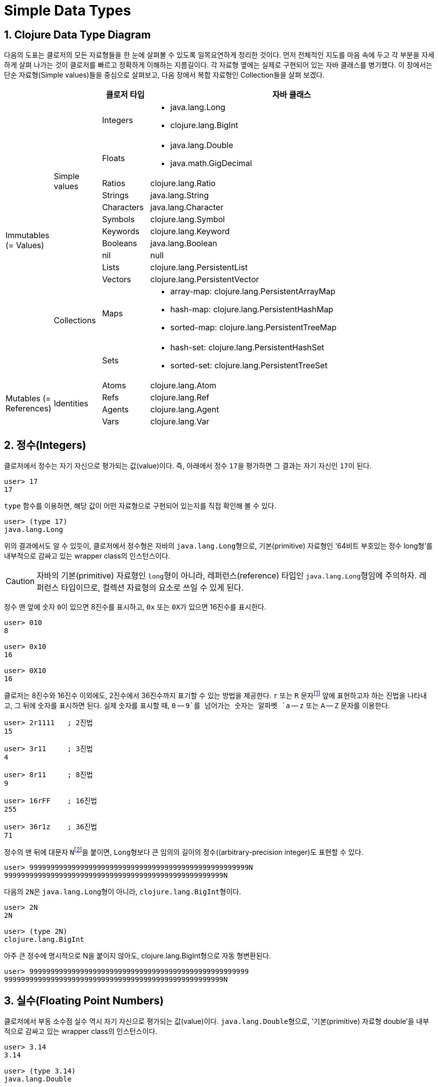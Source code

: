 = Simple Data Types
:source-highlighter: coderay
:source-language: clojure
:sectnums:
:icons: font
:imagesdir: ../img

== Clojure Data Type Diagram

다음의 도표는 클로저의 모든 자료형들을 한 눈에 살펴볼 수 있도록 일목요연하게 정리한
것이다. 먼저 전체적인 지도를 마음 속에 두고 각 부분을 자세하게 살펴 나가는 것이 클로저를
빠르고 정확하게 이해하는 지름길이다. 각 자료형 옆에는 실제로 구현되어 있는 자바 클래스를
병기했다. 이 장에서는 단순 자료형(Simple values)들을 중심으로 살펴보고, 다음 장에서 복합
자료형인 Collection들을 살펴 보겠다.

[[clojure-data-type-diagram]]

[cols="1,1,1,6"]
|===

h|
h|
^h| 클로저 타입
^h| 자바 클래스

.13+^.^|Immutables (= Values)

.9+^.^|Simple values
^| Integers
a| * java.lang.Long
   * clojure.lang.BigInt

^| Floats
a| * java.lang.Double
   * java.math.GigDecimal

^| Ratios
 | clojure.lang.Ratio

^| Strings    | java.lang.String

^| Characters | java.lang.Character

^| Symbols    | clojure.lang.Symbol

^| Keywords   | clojure.lang.Keyword

^| Booleans   | java.lang.Boolean

^| nil        | null


.4+^.^|Collections
^| Lists      | clojure.lang.PersistentList

^| Vectors    | clojure.lang.PersistentVector

^| Maps
a| * array-map: clojure.lang.PersistentArrayMap
   * hash-map: clojure.lang.PersistentHashMap
   * sorted-map: clojure.lang.PersistentTreeMap
^| Sets
a| * hash-set: clojure.lang.PersistentHashSet
   * sorted-set: clojure.lang.PersistentTreeSet

.4+^.^|Mutables (= References)

.4+^.^|Identities
^| Atoms      | clojure.lang.Atom

^| Refs       | clojure.lang.Ref

^| Agents     | clojure.lang.Agent

^| Vars       | clojure.lang.Var

|===





== 정수(Integers)

클로저에서 정수는 자기 자신으로 평가되는 값(value)이다. 즉, 아래에서 정수 ``17``을
평가하면 그 결과는 자기 자신인 ``17``이 된다.

[listing]
----
user> 17
17
----

`type` 함수를 이용하면, 해당 값이 어떤 자료형으로 구현되어 있는지를 직접 확인해 볼 수 있다.

[listing]
----
user> (type 17)
java.lang.Long
----

위의 결과에서도 알 수 있듯이, 클로저에서 정수형은 자바의 ``java.lang.Long``형으로,
기본(primitive) 자료형인 '64비트 부호있는 정수 long형'를 내부적으로 감싸고 있는 wrapper
class의 인스턴스이다.

CAUTION: 자바의 기본(primitive) 자료형인 ``long``형이 아니라, 레퍼런스(reference) 타입인
         ``java.lang.Long``형임에 주의하자. 레퍼런스 타입이므로, 컬렉션 자료형의 요소로
         쓰일 수 있게 된다.

정수 맨 앞에 숫자 ``0``이 있으면 8진수를 표시하고, `0x` 또는 ``0X``가 있으면 16진수를
표시한다.

[listing]
----
user> 010
8

user> 0x10
16

user> 0X10
16
----

클로저는 8진수와 16진수 이외에도, 2진수에서 36진수까지 표기할 수 있는 방법을 제공한다. `r`
또는 `R` 문자footnote:[radix의 준말이다.] 앞에 표현하고자 하는 진법을 나타내고, 그 뒤에
숫자를 표시하면 된다. 실제 숫자를 표시할 때, `0` -- `9`를 넘어가는 숫자는 알파벳 `a` --
`z` 또는 `A` -- `Z` 문자를 이용한다.

[listing]
----
user> 2r1111   ; 2진법
15

user> 3r11     ; 3진법
4

user> 8r11     ; 8진법
9

user> 16rFF    ; 16진법
255

user> 36r1z    ; 36진법
71
----

정수의 맨 뒤에 대문자 ``N``footnote:[``iNteger``의 ``N``을 의미한다.]을 붙이면,
``Long``형보다 큰 임의의 길이의 정수((arbitrary-precision integer)도 표현할 수 있다.

[listing]
----
user> 9999999999999999999999999999999999999999999999999999N
9999999999999999999999999999999999999999999999999999N
----

다음의 ``2N``은 ``java.lang.Long``형이 아니라, ``clojure.lang.BigInt``형이다.

[listing]
----
user> 2N
2N

user> (type 2N)
clojure.lang.BigInt
----

아주 큰 정수에 명시적으로 N을 붙이지 않아도, clojure.lang.BigInt형으로 자동 형변환된다.

[listing]
----
user> 9999999999999999999999999999999999999999999999999999
9999999999999999999999999999999999999999999999999999N
----


== 실수(Floating Point Numbers)

클로저에서 부동 소수점 실수 역시 자기 자신으로 평가되는 값(value)이다.
``java.lang.Double``형으로, '기본(primitive) 자료형 double'을 내부적으로 감싸고 있는
wrapper class의 인스턴스이다.

[listing]
----
user> 3.14
3.14

user> (type 3.14)
java.lang.Double
----

과학적 표기법(Scientific Notation)도 지원한다.

[listing]
----
user> 6.0221412927e23
6.0221412927E23
----

실수 뒤에 대문자 ``M``footnote:[원래는 ``deciMal``의 ``M``에서 비롯된 것이나, ``Money``의
``M``으로 이해하는 사람도 있다.]을 붙이면, 정확도가 보장되는 임의의 길이의
실수(arbitrary-precision signed floating point decimal)를 표현할 수 있다.

[listing]
----
user> 100.01M
100.01M

user> (type 100.01M)
java.math.BigDecimal

user> (* 100.01M 100)
10001.00M
----


== 분수 (Ratios)

클로저에서는 분수 자료형도 제공한다. 분자와 분모 사이에 슬래시(``/``) 기호를 사용해
표현한다. 이때 분자, 분모와 슬래시 기호 사이에는 공백이 없어야 한다.

[listing]
----
user> 1/3
1/3

user> 7/4
7/4

user> (type 2/3)
clojure.lang.Ratio
----

분자와 분모는 모두 정수형이어야 한다. 그렇지 않으면 예외가 발생한다.

[listing]
----
user> 2/3.5
;>> NumberFormatException Invalid number: 2/3.5

----

약분이 가능한 경우에는, 약분된 값이 반환된다.
[listing]
----
user> 2/4
1/2
----

분수의 정확한 연산이 보장된다.

[listing]
----
user> (+ 1/3 2/3)
1N

user> (* 1/10 10)
1N

user> (+ 1/3 1)
4/3
----

분수와 실수 사이의 연산 결과는 실수형이다.

[listing]
----
user> (+ 1/3 1.0)
1.3333333333333333
----

분수를 실수로 강제로 형변환하고 싶을 때에는 ``double``이나 ``float`` 함수를 사용한다.

[listing]
----
user> (double 1/3)
0.3333333333333333

user> (float 1/3)
0.33333334
----









.









